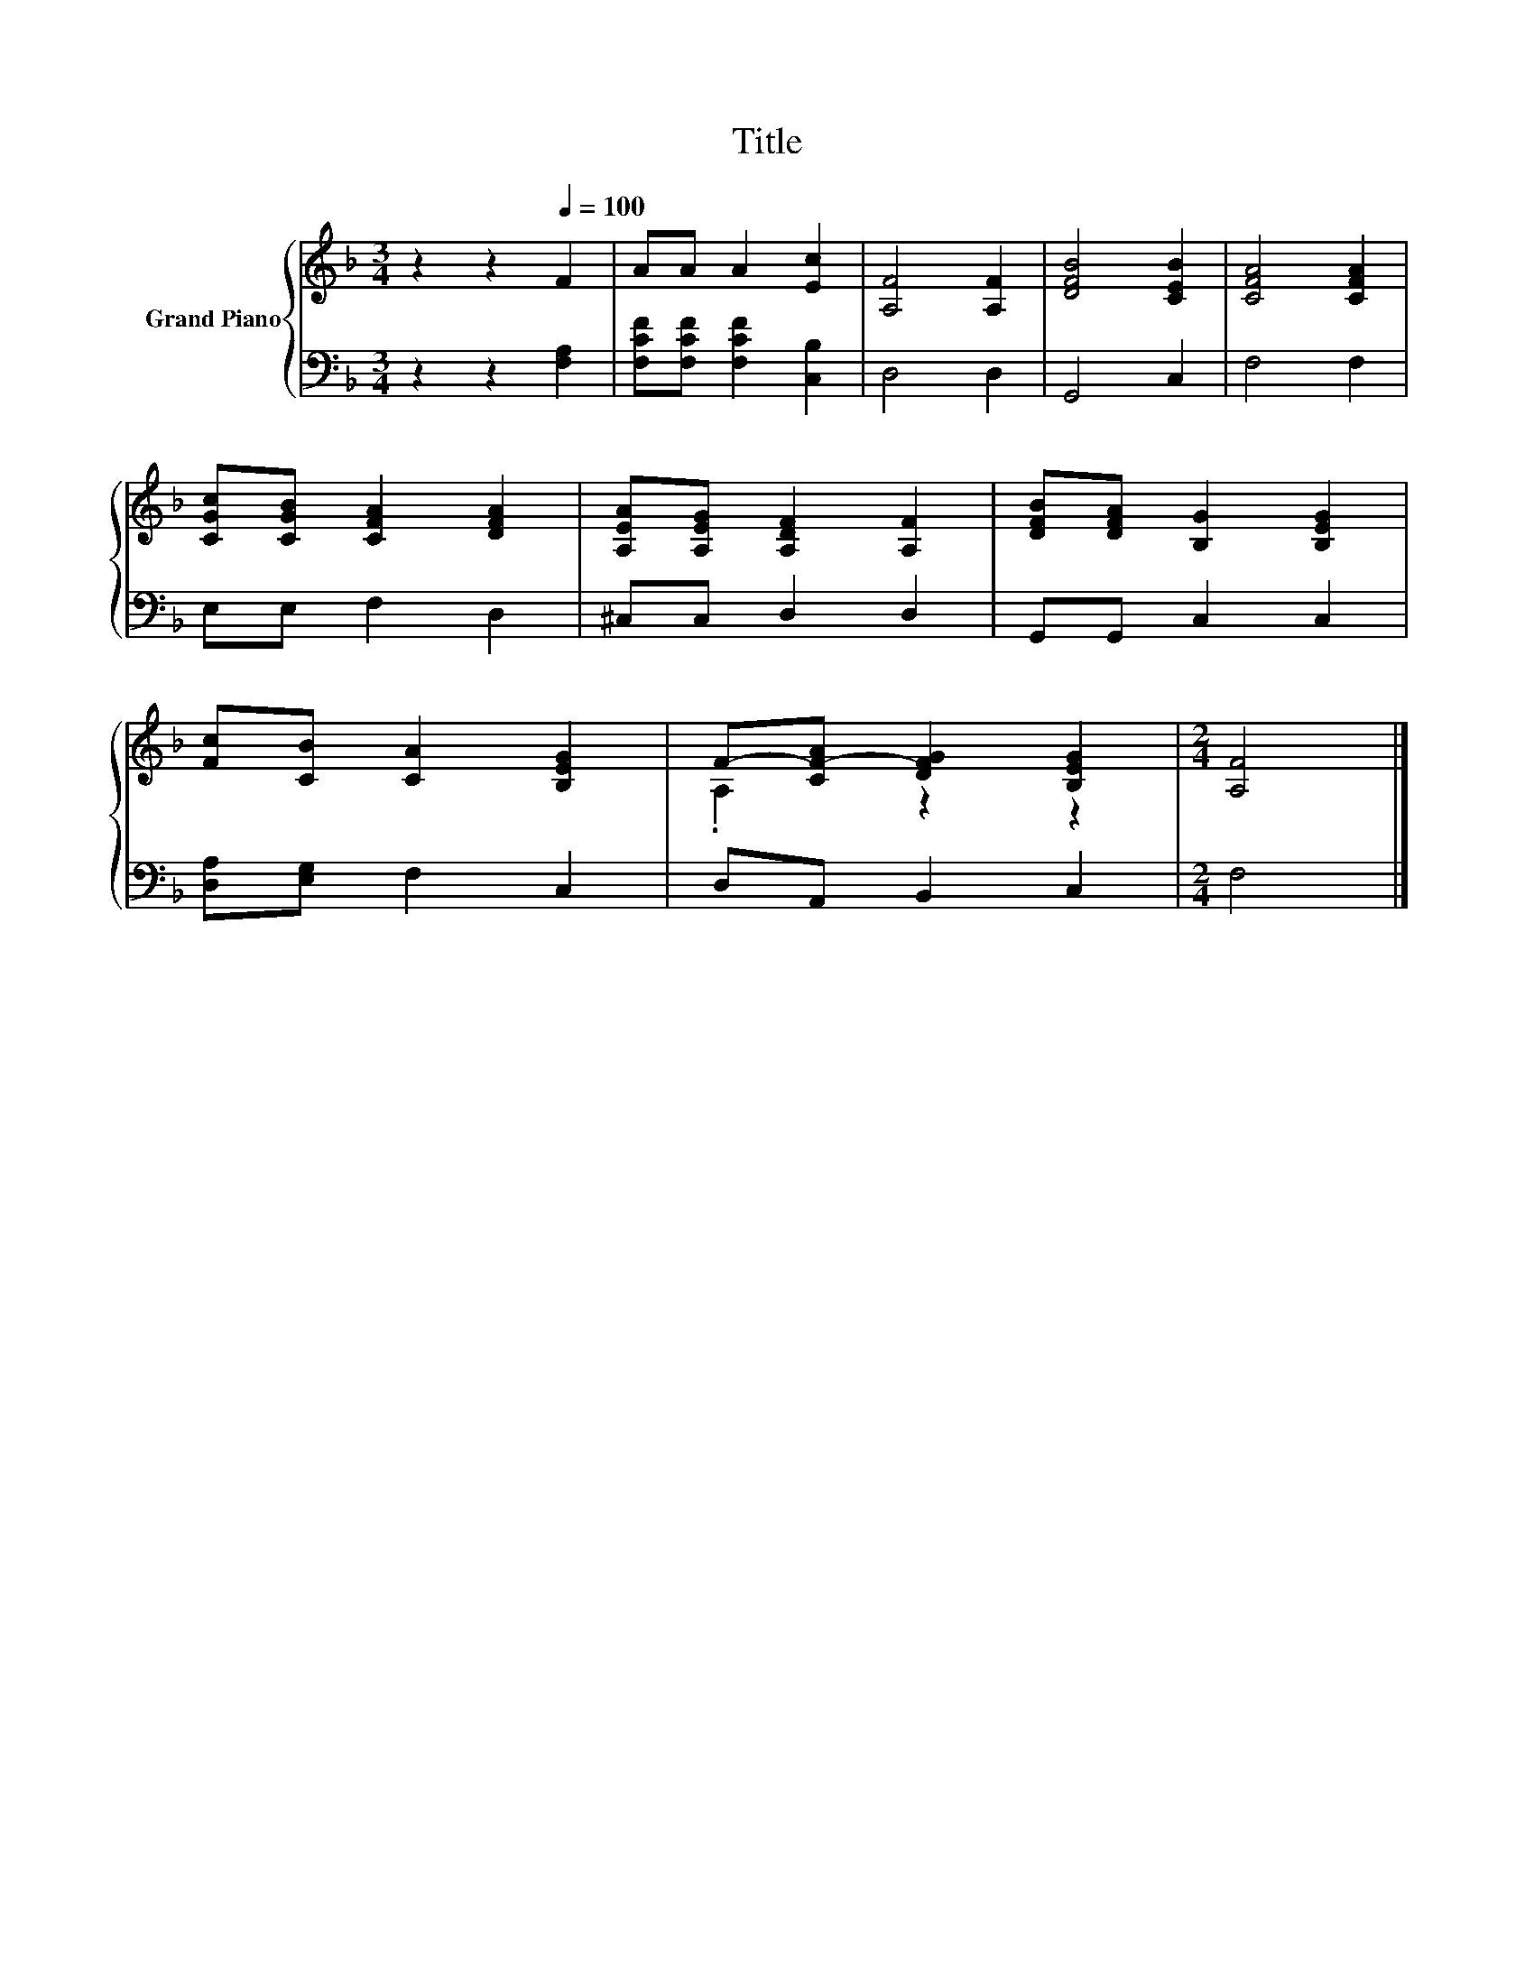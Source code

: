 X:1
T:Title
%%score { ( 1 3 ) | 2 }
L:1/8
M:3/4
K:F
V:1 treble nm="Grand Piano"
V:3 treble 
V:2 bass 
V:1
 z2 z2[Q:1/4=100] F2 | AA A2 [Ec]2 | [A,F]4 [A,F]2 | [DFB]4 [CEB]2 | [CFA]4 [CFA]2 | %5
 [CGc][CGB] [CFA]2 [DFA]2 | [A,EA][A,EG] [A,DF]2 [A,F]2 | [DFB][DFA] [B,G]2 [B,EG]2 | %8
 [Fc][CB] [CA]2 [B,EG]2 | F-[CF-A] [DFG]2 [B,EG]2 |[M:2/4] [A,F]4 |] %11
V:2
 z2 z2 [F,A,]2 | [F,CF][F,CF] [F,CF]2 [C,B,]2 | D,4 D,2 | G,,4 C,2 | F,4 F,2 | E,E, F,2 D,2 | %6
 ^C,C, D,2 D,2 | G,,G,, C,2 C,2 | [D,A,][E,G,] F,2 C,2 | D,A,, B,,2 C,2 |[M:2/4] F,4 |] %11
V:3
 x6 | x6 | x6 | x6 | x6 | x6 | x6 | x6 | x6 | .A,2 z2 z2 |[M:2/4] x4 |] %11

